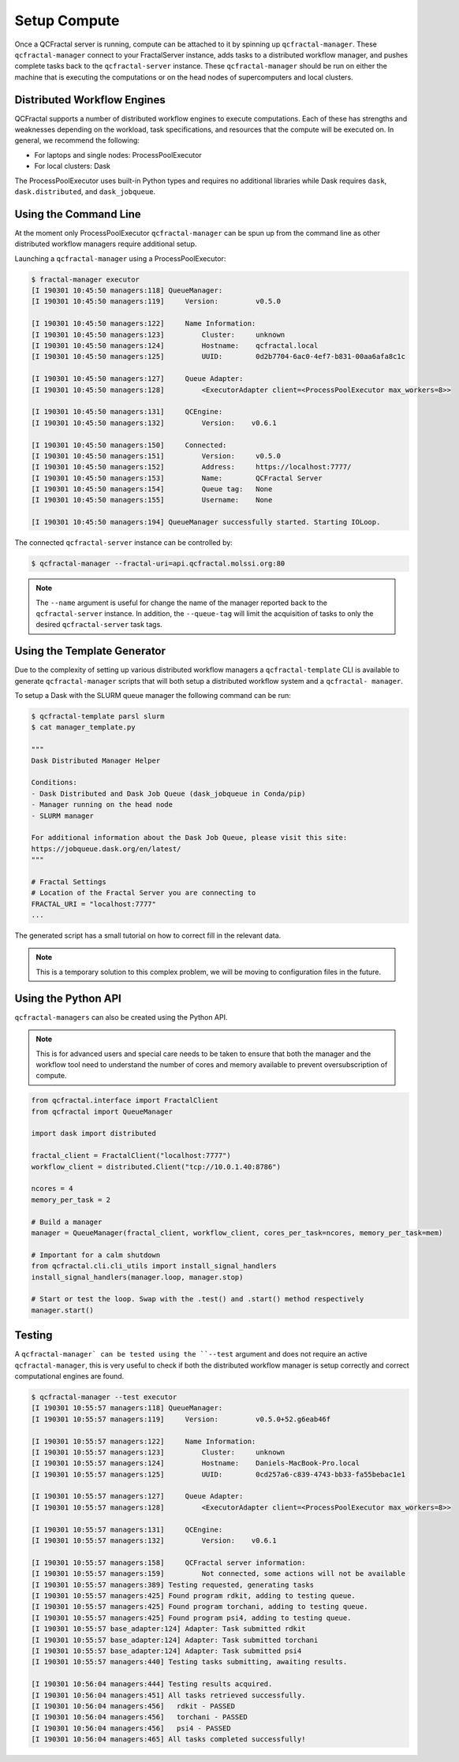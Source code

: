 Setup Compute
=============

Once a QCFractal server is running, compute can be attached to it by spinning
up ``qcfractal-manager``. These ``qcfractal-manager`` connect to your
FractalServer instance, adds tasks to a distributed workflow manager, and
pushes complete tasks back to the ``qcfractal-server`` instance. These
``qcfractal-manager`` should be run on either the machine that is executing
the computations or on the head nodes of supercomputers and local clusters.


Distributed Workflow Engines
----------------------------

QCFractal supports a number of distributed workflow engines to execute
computations. Each of these has strengths and weaknesses depending on the
workload, task specifications, and resources that the compute will be executed
on. In general, we recommend the following:

- For laptops and single nodes: ProcessPoolExecutor
- For local clusters: Dask

The ProcessPoolExecutor uses built-in Python types and requires no additional
libraries while Dask requires ``dask``, ``dask.distributed``, and
``dask_jobqueue``.

Using the Command Line
----------------------

At the moment only ProcessPoolExecutor ``qcfractal-manager`` can be spun up
from the command line as other distributed workflow managers require
additional setup.

Launching a ``qcfractal-manager`` using a ProcessPoolExecutor:

.. code-block:: console

    $ fractal-manager executor
    [I 190301 10:45:50 managers:118] QueueManager:
    [I 190301 10:45:50 managers:119]     Version:         v0.5.0

    [I 190301 10:45:50 managers:122]     Name Information:
    [I 190301 10:45:50 managers:123]         Cluster:     unknown
    [I 190301 10:45:50 managers:124]         Hostname:    qcfractal.local
    [I 190301 10:45:50 managers:125]         UUID:        0d2b7704-6ac0-4ef7-b831-00aa6afa8c1c

    [I 190301 10:45:50 managers:127]     Queue Adapter:
    [I 190301 10:45:50 managers:128]         <ExecutorAdapter client=<ProcessPoolExecutor max_workers=8>>

    [I 190301 10:45:50 managers:131]     QCEngine:
    [I 190301 10:45:50 managers:132]         Version:    v0.6.1

    [I 190301 10:45:50 managers:150]     Connected:
    [I 190301 10:45:50 managers:151]         Version:     v0.5.0
    [I 190301 10:45:50 managers:152]         Address:     https://localhost:7777/
    [I 190301 10:45:50 managers:153]         Name:        QCFractal Server
    [I 190301 10:45:50 managers:154]         Queue tag:   None
    [I 190301 10:45:50 managers:155]         Username:    None

    [I 190301 10:45:50 managers:194] QueueManager successfully started. Starting IOLoop.

The connected ``qcfractal-server`` instance can be controlled by:

.. code-block:: console

    $ qcfractal-manager --fractal-uri=api.qcfractal.molssi.org:80

.. note::

    The ``--name`` argument is useful for change the name of the manager
    reported back to the ``qcfractal-server`` instance. In addition, the
    ``--queue-tag`` will limit the acquisition of tasks to only the desired
    ``qcfractal-server`` task tags.

Using the Template Generator
----------------------------

Due to the complexity of setting up various distributed workflow managers a
``qcfractal-template`` CLI is available to generate ``qcfractal-manager``
scripts that will both setup a distributed workflow system and a ``qcfractal-
manager``.

To setup a Dask with the SLURM queue manager the following command can be run:

.. code-block:: console

    $ qcfractal-template parsl slurm
    $ cat manager_template.py

    """
    Dask Distributed Manager Helper

    Conditions:
    - Dask Distributed and Dask Job Queue (dask_jobqueue in Conda/pip)
    - Manager running on the head node
    - SLURM manager

    For additional information about the Dask Job Queue, please visit this site:
    https://jobqueue.dask.org/en/latest/
    """

    # Fractal Settings
    # Location of the Fractal Server you are connecting to
    FRACTAL_URI = "localhost:7777"
    ...

The generated script has a small tutorial on how to correct fill in the
relevant data.


.. note::

    This is a temporary solution to this complex problem, we will be moving to
    configuration files in the future.


Using the Python API
--------------------


``qcfractal-managers`` can also be created using the Python API.

.. note::

    This is for advanced users and special care needs to be taken to ensure
    that both the manager and the workflow tool need to understand the number
    of cores and memory available to prevent oversubscription of compute.

.. code-block:: python

    from qcfractal.interface import FractalClient
    from qcfractal import QueueManager

    import dask import distributed

    fractal_client = FractalClient("localhost:7777")
    workflow_client = distributed.Client("tcp://10.0.1.40:8786")

    ncores = 4
    memory_per_task = 2

    # Build a manager
    manager = QueueManager(fractal_client, workflow_client, cores_per_task=ncores, memory_per_task=mem)

    # Important for a calm shutdown
    from qcfractal.cli.cli_utils import install_signal_handlers
    install_signal_handlers(manager.loop, manager.stop)

    # Start or test the loop. Swap with the .test() and .start() method respectively
    manager.start()

Testing
-------

A ``qcfractal-manager` can be tested using the ``--test`` argument and does
not require an active ``qcfractal-manager``, this is very useful to check if
both the distributed workflow manager is setup correctly and correct
computational engines are found.

.. code-block:: console

    $ qcfractal-manager --test executor
    [I 190301 10:55:57 managers:118] QueueManager:
    [I 190301 10:55:57 managers:119]     Version:         v0.5.0+52.g6eab46f

    [I 190301 10:55:57 managers:122]     Name Information:
    [I 190301 10:55:57 managers:123]         Cluster:     unknown
    [I 190301 10:55:57 managers:124]         Hostname:    Daniels-MacBook-Pro.local
    [I 190301 10:55:57 managers:125]         UUID:        0cd257a6-c839-4743-bb33-fa55bebac1e1

    [I 190301 10:55:57 managers:127]     Queue Adapter:
    [I 190301 10:55:57 managers:128]         <ExecutorAdapter client=<ProcessPoolExecutor max_workers=8>>

    [I 190301 10:55:57 managers:131]     QCEngine:
    [I 190301 10:55:57 managers:132]         Version:    v0.6.1

    [I 190301 10:55:57 managers:158]     QCFractal server information:
    [I 190301 10:55:57 managers:159]         Not connected, some actions will not be available
    [I 190301 10:55:57 managers:389] Testing requested, generating tasks
    [I 190301 10:55:57 managers:425] Found program rdkit, adding to testing queue.
    [I 190301 10:55:57 managers:425] Found program torchani, adding to testing queue.
    [I 190301 10:55:57 managers:425] Found program psi4, adding to testing queue.
    [I 190301 10:55:57 base_adapter:124] Adapter: Task submitted rdkit
    [I 190301 10:55:57 base_adapter:124] Adapter: Task submitted torchani
    [I 190301 10:55:57 base_adapter:124] Adapter: Task submitted psi4
    [I 190301 10:55:57 managers:440] Testing tasks submitting, awaiting results.

    [I 190301 10:56:04 managers:444] Testing results acquired.
    [I 190301 10:56:04 managers:451] All tasks retrieved successfully.
    [I 190301 10:56:04 managers:456]   rdkit - PASSED
    [I 190301 10:56:04 managers:456]   torchani - PASSED
    [I 190301 10:56:04 managers:456]   psi4 - PASSED
    [I 190301 10:56:04 managers:465] All tasks completed successfully!



